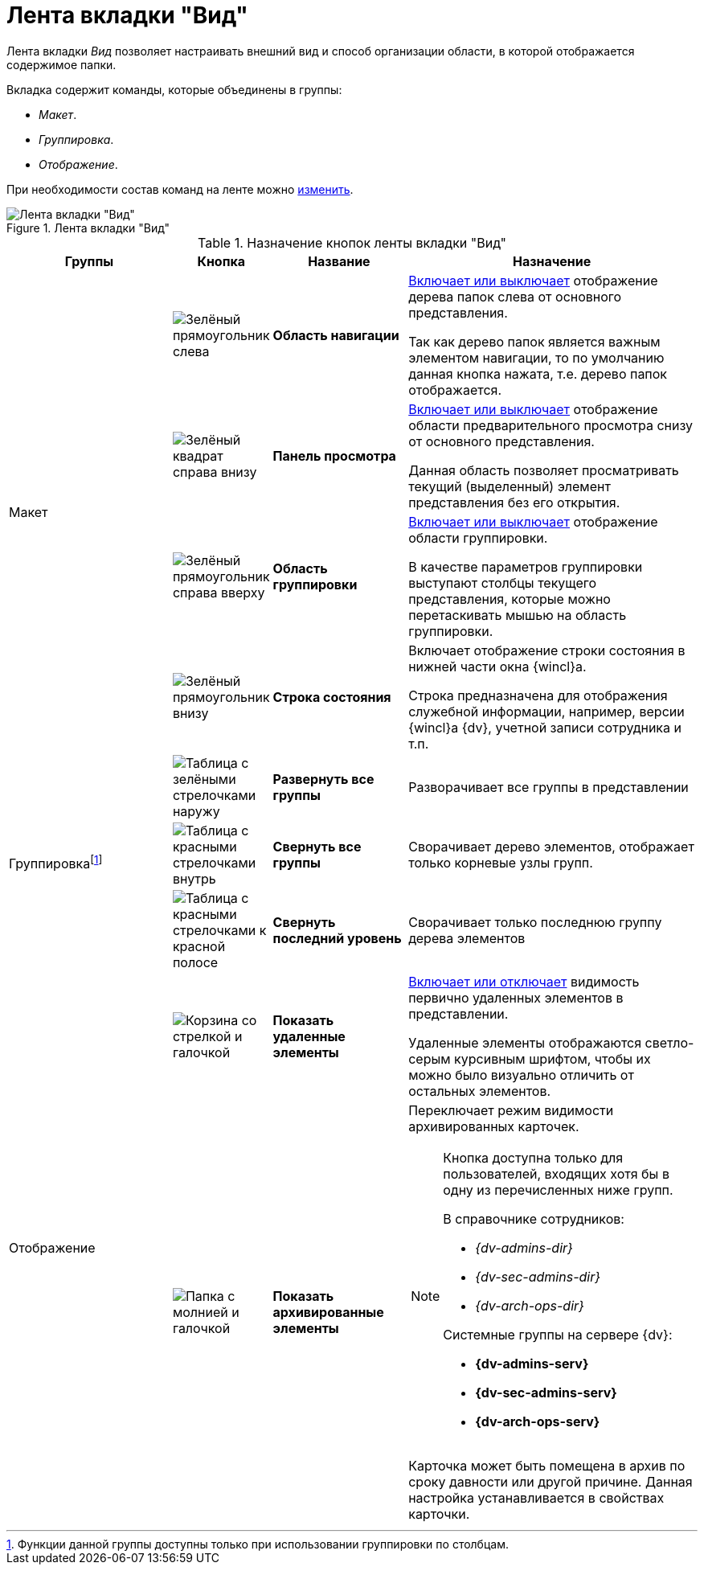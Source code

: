 = Лента вкладки "Вид"

Лента вкладки _Вид_ позволяет настраивать внешний вид и способ организации области, в которой отображается содержимое папки.

.Вкладка содержит команды, которые объединены в группы:
* _Макет_.
* _Группировка_.
* _Отображение_.

При необходимости состав команд на ленте можно xref:settings-ribbon.adoc[изменить].

.Лента вкладки "Вид"
image::ribbon-view.png[Лента вкладки "Вид"]

.Назначение кнопок ленты вкладки "Вид"
[width="100%",cols="25%,10%,20%,45%",options="header"]
|===
|Группы |Кнопка |Название |Назначение

.4+|Макет
|image:buttons/navigation-area.png[Зелёный прямоугольник слева]
|*Область навигации*
|xref:nav-area-hide.adoc[Включает или выключает] отображение дерева папок слева от основного представления.

Так как дерево папок является важным элементом навигации, то по умолчанию данная кнопка нажата, т.е. дерево папок отображается.

|image:buttons/view-panel.png[Зелёный квадрат справа внизу]
|*Панель просмотра*
|xref:preview-area-hide.adoc[Включает или выключает] отображение области предварительного просмотра снизу от основного представления.

Данная область позволяет просматривать текущий (выделенный) элемент представления без его открытия.

|image:buttons/group-area.png[Зелёный прямоугольник справа вверху]
|*Область группировки*
|xref:group-area-hide.adoc[Включает или выключает] отображение области группировки.

В качестве параметров группировки выступают столбцы текущего представления, которые можно перетаскивать мышью на область группировки.

|image:buttons/status-bar.png[Зелёный прямоугольник внизу]
|*Строка состояния*
|Включает отображение строки состояния в нижней части окна {wincl}а.

Строка предназначена для отображения служебной информации, например, версии {wincl}а {dv}, учетной записи сотрудника и т.п.

.3+|Группировкаfootnote:[Функции данной группы доступны только при использовании группировки по столбцам.]
|image:buttons/expand-groups.png[Таблица с зелёными стрелочками наружу]
|*Развернуть все группы*
|Разворачивает все группы в представлении

|image:buttons/collapse-groups.png[Таблица с красными стрелочками внутрь]
|*Свернуть все группы*
|Сворачивает дерево элементов, отображает только корневые узлы групп.

|image:buttons/collapse-last-group.png[Таблица с красными стрелочками к красной полосе]
|*Свернуть последний уровень*
|Сворачивает только последнюю группу дерева элементов

.2+|Отображение
|image:buttons/show-deleted.png[Корзина со стрелкой и галочкой]
|*Показать удаленные элементы*
|xref:views-show-deleted.adoc[Включает или отключает] видимость первично удаленных элементов в представлении.

Удаленные элементы отображаются светло-серым курсивным шрифтом, чтобы их можно было визуально отличить от остальных элементов.

|image:buttons/show-archived.png[Папка с молнией и галочкой]
|*Показать архивированные элементы*
a|Переключает режим видимости архивированных карточек.

[NOTE]
====
Кнопка доступна только для пользователей, входящих хотя бы в одну из перечисленных ниже групп.

.В справочнике сотрудников:
* _{dv-admins-dir}_
* _{dv-sec-admins-dir}_
* _{dv-arch-ops-dir}_

.Системные группы на сервере {dv}:
* *{dv-admins-serv}*
* *{dv-sec-admins-serv}*
* *{dv-arch-ops-serv}*
====

Карточка может быть помещена в архив по сроку давности или другой причине. Данная настройка устанавливается в свойствах карточки.
|===
